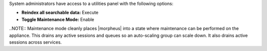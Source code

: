 System administrators have access to a utilities panel with the following options:

- **Reindex all searchable data:** Execute
- **Toggle Maintenance Mode:** Enable

..NOTE:: Maintenance mode cleanly places |morpheus| into a state where maintenance can be performed on the appliance. This drains any active sessions and queues so an auto-scaling group can scale down. It also drains active sessions across services.
